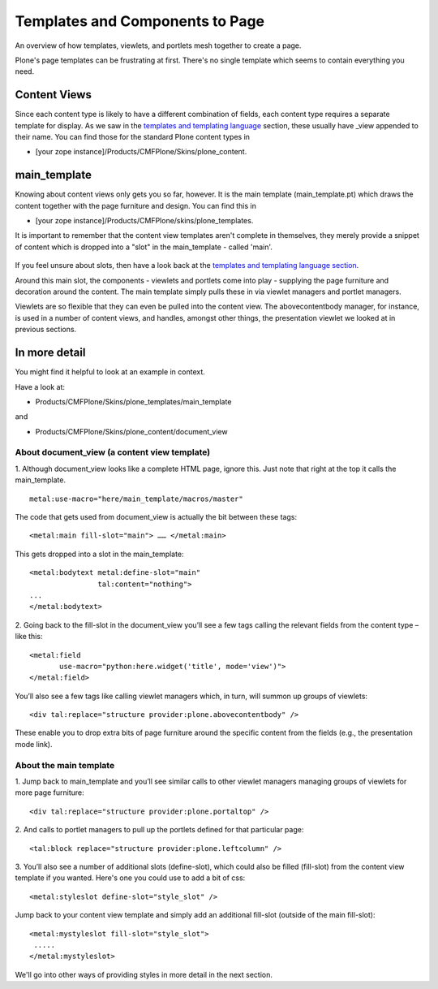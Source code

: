 Templates and Components to Page
================================

An overview of how templates, viewlets, and portlets mesh together to
create a page.

Plone's page templates can be frustrating at first. There's no single
template which seems to contain everything you need.

Content Views
-------------

Since each content type is likely to have a different combination of
fields, each content type requires a separate template for display. As
we saw in the `templates and templating
language <http://plone.org/documentation/manual/theme-reference/page/buildingblocks/skin/templates>`_
section, these usually have \_view appended to their name. You can find
those for the standard Plone content types in

-  [your zope instance]/Products/CMFPlone/Skins/plone\_content.

main\_template
--------------

Knowing about content views only gets you so far, however. It is the
main template (main\_template.pt) which draws the content together with
the page furniture and design. You can find this in

-  [your zope instance]/Products/CMFPlone/skins/plone\_templates.

It is important to remember that the content view templates aren't
complete in themselves, they merely provide a snippet of content which
is dropped into a "slot" in the main\_template - called 'main'.

.. figure:: http://plone.org/documentation/manual/theme-reference/page/images/maintemplate.gif
   :align: center
   :alt: 

If you feel unsure about slots, then have a look back at the `templates
and templating language
section <http://plone.org/documentation/manual/theme-reference/page/buildingblocks/skin/templates>`_.

Around this main slot, the components - viewlets and portlets come into
play - supplying the page furniture and decoration around the content.
The main template simply pulls these in via viewlet managers and portlet
managers.

Viewlets are so flexible that they can even be pulled into the content
view. The abovecontentbody manager, for instance, is used in a number of
content views, and handles, amongst other things, the presentation
viewlet we looked at in previous sections.

In more detail
--------------

You might find it helpful to look at an example in context.

Have a look at:

-  Products/CMFPlone/Skins/plone\_templates/main\_template

and

-  Products/CMFPlone/Skins/plone\_content/document\_view

About document\_view (a content view template)
~~~~~~~~~~~~~~~~~~~~~~~~~~~~~~~~~~~~~~~~~~~~~~

1. Although document\_view looks like a complete HTML page, ignore this.
Just note that right at the top it calls the main\_template.

::

    metal:use-macro="here/main_template/macros/master"

The code that gets used from document\_view is actually the bit between
these tags:

::

    <metal:main fill-slot="main"> …… </metal:main>

This gets dropped into a slot in the main\_template:

::

    <metal:bodytext metal:define-slot="main" 
                    tal:content="nothing">
    ... 
    </metal:bodytext>

2. Going back to the fill-slot in the document\_view you’ll see a few
tags calling the relevant fields from the content type – like this:

::

    <metal:field 
           use-macro="python:here.widget('title', mode='view')">
    </metal:field>

You’ll also see a few tags like calling viewlet managers which, in turn,
will summon up groups of viewlets:

::

    <div tal:replace="structure provider:plone.abovecontentbody" />

These enable you to drop extra bits of page furniture around the
specific content from the fields (e.g., the presentation mode link).

About the main template
~~~~~~~~~~~~~~~~~~~~~~~

1. Jump back to main\_template and you’ll see similar calls to other
viewlet managers managing groups of viewlets for more page furniture:

::

    <div tal:replace="structure provider:plone.portaltop" />

2. And calls to portlet managers to pull up the portlets defined for
that particular page:

::

    <tal:block replace="structure provider:plone.leftcolumn" />

3. You’ll also see a number of additional slots (define-slot), which
could also be filled (fill-slot) from the content view template if you
wanted. Here's one you could use to add a bit of css:

::

    <metal:styleslot define-slot="style_slot" />

Jump back to your content view template and simply add an additional
fill-slot (outside of the main fill-slot):

::

    <metal:mystyleslot fill-slot="style_slot">
     ..... 
    </metal:mystyleslot>

We'll go into other ways of providing styles in more detail in the next
section.
